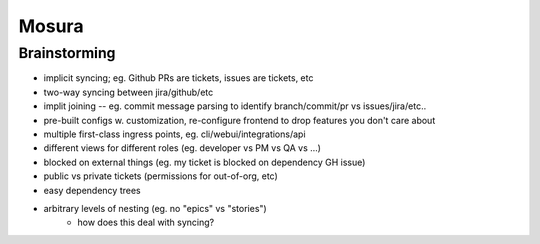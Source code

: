 Mosura
======

Brainstorming
-------------

* implicit syncing; eg. Github PRs are tickets, issues are tickets, etc
* two-way syncing between jira/github/etc
* implit joining -- eg. commit message parsing to identify branch/commit/pr vs issues/jira/etc..
* pre-built configs w. customization, re-configure frontend to drop features you don't care about
* multiple first-class ingress points, eg. cli/webui/integrations/api
* different views for different roles (eg. developer vs PM vs QA vs ...)
* blocked on external things (eg. my ticket is blocked on dependency GH issue)
* public vs private tickets (permissions for out-of-org, etc)
* easy dependency trees
* arbitrary levels of nesting (eg. no "epics" vs "stories")
    * how does this deal with syncing?
